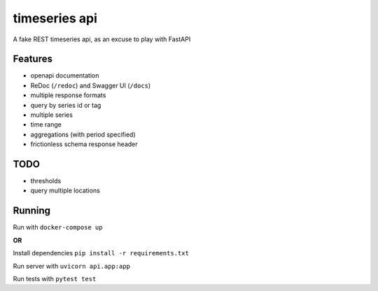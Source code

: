 timeseries api
==============

A fake REST timeseries api, as an excuse to play with FastAPI

Features
---------

* openapi documentation
* ReDoc (``/redoc``) and Swagger UI (``/docs``)
* multiple response formats
* query by series id or tag
* multiple series
* time range
* aggregations (with period specified)
* frictionless schema response header

TODO
----
* thresholds
* query multiple locations

Running
-------

Run with ``docker-compose up``

**OR**

Install dependencies ``pip install -r requirements.txt``

Run server with ``uvicorn api.app:app``

Run tests with ``pytest test``
